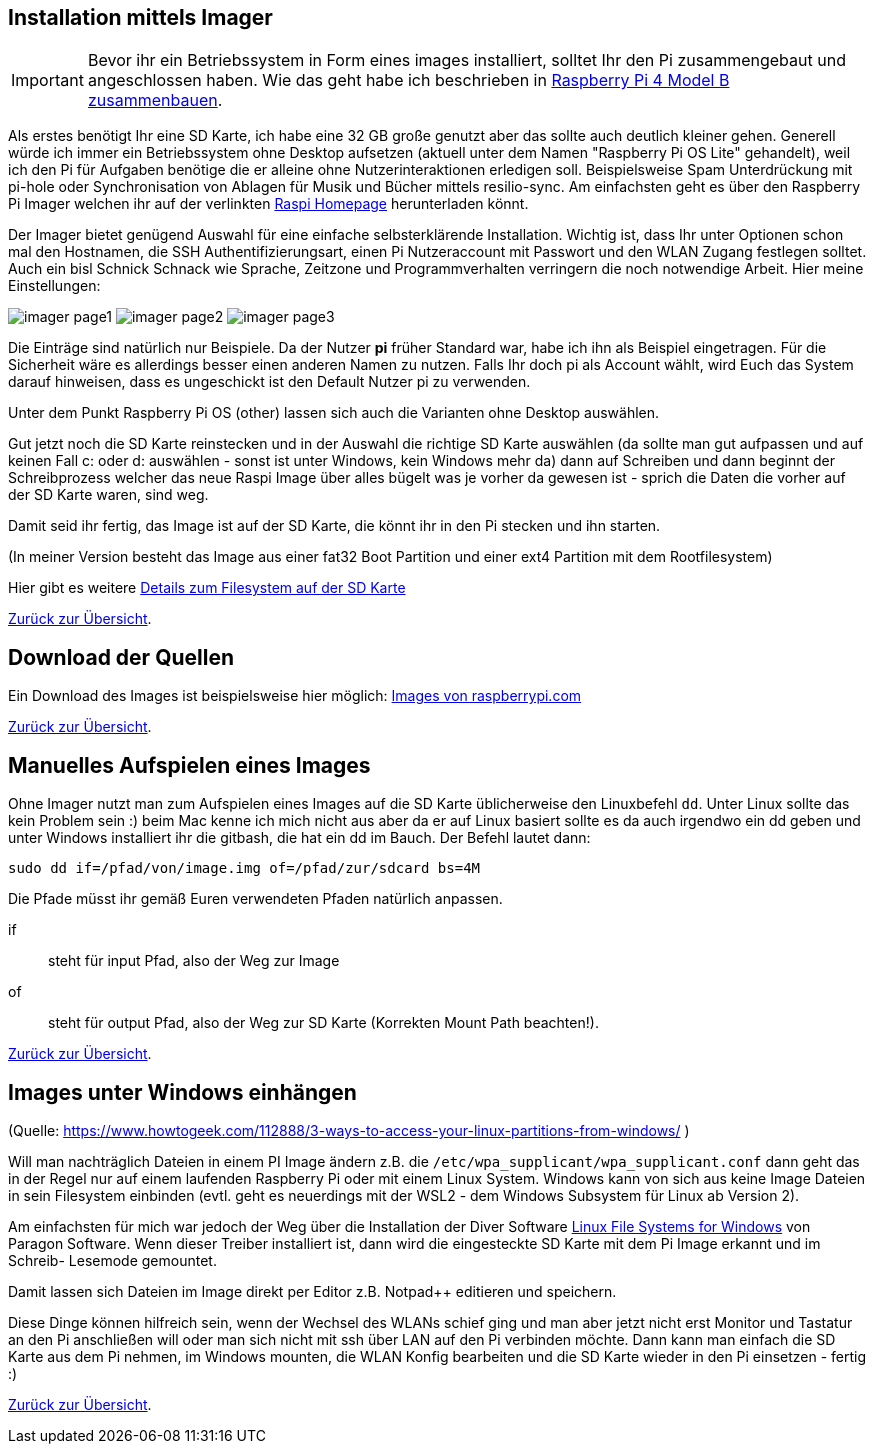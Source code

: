:imagesdir: ./images

== Installation mittels Imager

IMPORTANT: Bevor ihr ein Betriebssystem in Form eines images installiert, solltet Ihr den Pi zusammengebaut
und angeschlossen haben. Wie das geht habe ich beschrieben
in xref:../hardware/raspi4b/01-montageanleitung.adoc[Raspberry Pi 4 Model B zusammenbauen].

Als erstes benötigt Ihr eine SD Karte, ich habe eine 32 GB große genutzt aber das sollte auch deutlich kleiner gehen.
Generell würde ich immer ein Betriebssystem ohne Desktop aufsetzen (aktuell unter dem Namen "Raspberry Pi OS Lite" gehandelt),
weil ich den Pi für Aufgaben benötige die er alleine ohne Nutzerinteraktionen erledigen soll. Beispielsweise Spam Unterdrückung
mit pi-hole oder Synchronisation von Ablagen für Musik und Bücher mittels resilio-sync. Am einfachsten geht es über den Raspberry Pi
Imager welchen ihr auf der verlinkten link:https://www.raspberrypi.com/software/[Raspi Homepage] herunterladen könnt.

Der Imager bietet genügend Auswahl für eine einfache selbsterklärende Installation. Wichtig ist, dass Ihr unter
Optionen schon mal den Hostnamen, die SSH Authentifizierungsart, einen Pi Nutzeraccount mit Passwort und den
WLAN Zugang festlegen solltet. Auch ein bisl Schnick Schnack wie Sprache, Zeitzone und Programmverhalten
verringern die noch notwendige Arbeit. Hier meine Einstellungen:

image:imager/imager-page1.png[title=Einstellungen Page1]
image:imager/imager-page2.png[title=Einstellungen Page2]
image:imager/imager-page3.png[title=Einstellungen Page3]

Die Einträge sind natürlich nur Beispiele. Da der Nutzer **pi** früher Standard war, habe ich ihn als Beispiel eingetragen.
Für die Sicherheit wäre es allerdings besser einen anderen Namen zu nutzen. Falls Ihr doch pi als Account wählt, wird
Euch das System darauf hinweisen, dass es ungeschickt ist den Default Nutzer pi zu verwenden.

Unter dem Punkt Raspberry Pi OS (other) lassen sich auch die Varianten ohne Desktop auswählen.

Gut jetzt noch die SD Karte reinstecken und in der Auswahl die richtige SD Karte auswählen (da sollte man gut
aufpassen und auf keinen Fall c: oder d: auswählen - sonst ist unter Windows, kein Windows mehr da) dann auf
Schreiben und dann beginnt der Schreibprozess welcher das neue Raspi Image über alles bügelt was je vorher da
gewesen ist - sprich die Daten die vorher auf der SD Karte waren, sind weg.

Damit seid ihr fertig, das Image ist auf der SD Karte, die könnt ihr in den Pi stecken und ihn starten.

(In meiner Version besteht das Image aus einer fat32 Boot Partition und einer ext4 Partition mit dem Rootfilesystem)

Hier gibt es weitere
link:https://recoverit.wondershare.de/memorycard-recovery/format-sd-card-for-raspberry-pi.html[Details zum Filesystem auf der SD Karte]

xref:../index.adoc#softwareübersicht[Zurück zur Übersicht].


== Download der Quellen

Ein Download des Images ist beispielsweise hier
möglich: https://www.raspberrypi.com/software/operating-systems/[Images von raspberrypi.com]

xref:../index.adoc#softwareübersicht[Zurück zur Übersicht].

== Manuelles Aufspielen eines Images

Ohne Imager nutzt man zum Aufspielen eines Images auf die SD Karte  üblicherweise den Linuxbefehl `dd`.
Unter Linux sollte das kein Problem sein :) beim Mac kenne ich mich nicht aus aber da er auf Linux basiert
sollte es da auch irgendwo ein dd geben und unter Windows installiert ihr die gitbash,
die hat ein dd im Bauch. Der Befehl lautet dann:

[source,bash]
----
sudo dd if=/pfad/von/image.img of=/pfad/zur/sdcard bs=4M
----

Die Pfade müsst ihr gemäß Euren verwendeten Pfaden natürlich anpassen.

if:: steht für input Pfad, also der Weg zur Image
of:: steht für output Pfad, also der Weg zur SD Karte (Korrekten Mount Path beachten!).


xref:../index.adoc#softwareübersicht[Zurück zur Übersicht].


== Images unter Windows einhängen

(Quelle: https://www.howtogeek.com/112888/3-ways-to-access-your-linux-partitions-from-windows/ )

Will man nachträglich Dateien in einem PI Image ändern z.B. die `/etc/wpa_supplicant/wpa_supplicant.conf` dann geht das
in der Regel nur auf einem laufenden Raspberry Pi oder mit einem Linux System. Windows kann von sich aus keine Image
Dateien in sein Filesystem einbinden (evtl. geht es neuerdings mit der WSL2 - dem Windows Subsystem für Linux ab Version 2).

Am einfachsten für mich war jedoch der Weg über die Installation der Diver Software
link:https://www.paragon-software.com/home/linuxfs-windows/[Linux File Systems for Windows] von Paragon Software.
Wenn dieser Treiber installiert ist, dann wird die eingesteckte SD Karte mit dem Pi Image erkannt und im Schreib-
Lesemode gemountet.

Damit lassen sich Dateien im Image direkt per Editor z.B. Notpad++ editieren und speichern.

Diese Dinge können hilfreich sein, wenn der Wechsel des WLANs schief ging und man aber jetzt nicht erst Monitor und
Tastatur an den Pi anschließen will oder man sich nicht mit ssh über LAN auf den Pi verbinden möchte. Dann kann man
einfach die SD Karte aus dem Pi nehmen, im Windows mounten, die WLAN Konfig bearbeiten und die SD Karte wieder in den Pi
einsetzen - fertig :)

xref:../index.adoc#softwareübersicht[Zurück zur Übersicht].
